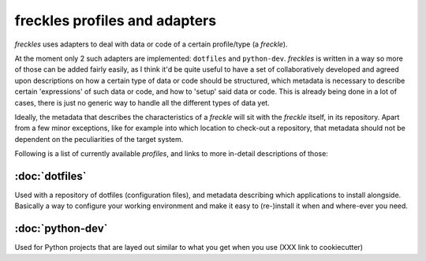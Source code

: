 .. _freckles_profile_overview:
==============================
freckles profiles and adapters
==============================

*freckles* uses adapters to deal with data or code of a certain profile/type (a *freckle*).

At the moment only 2 such adapters are implemented: ``dotfiles`` and ``python-dev``. *freckles* is written in a way so more of those can be added fairly easily, as I think it'd be quite useful to have a set of collaboratively developed and agreed upon descriptions on how a certain type of data or code should be structured, which metadata is necessary to describe certain 'expressions' of such data or code, and how to 'setup' said data or code. This is already being done in a lot of cases, there is just no generic way to handle all the different types of data yet.

Ideally, the metadata that describes the characteristics of a *freckle* will sit with the *freckle* itself, in its repository. Apart from a few minor exceptions, like for example into which location to check-out a repository, that metadata should not be dependent on the peculiarities of the target system.

Following is a list of currently available *profiles*, and links to more in-detail descriptions of those:

:doc:`dotfiles`
---------------

Used with a repository of dotfiles (configuration files), and metadata describing which applications to install alongside. Basically a way to configure your working environment and make it easy to (re-)install it when and where-ever you need.

:doc:`python-dev`
-----------------

Used for Python projects that are layed out similar to what you get when you use (XXX link to cookiecutter)
